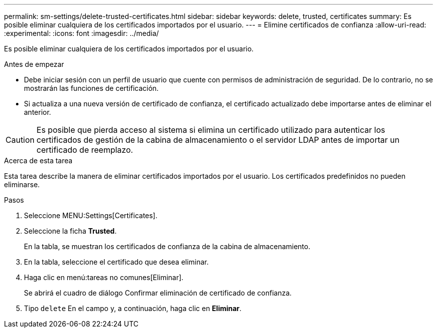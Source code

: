 ---
permalink: sm-settings/delete-trusted-certificates.html 
sidebar: sidebar 
keywords: delete, trusted, certificates 
summary: Es posible eliminar cualquiera de los certificados importados por el usuario. 
---
= Elimine certificados de confianza
:allow-uri-read: 
:experimental: 
:icons: font
:imagesdir: ../media/


[role="lead"]
Es posible eliminar cualquiera de los certificados importados por el usuario.

.Antes de empezar
* Debe iniciar sesión con un perfil de usuario que cuente con permisos de administración de seguridad. De lo contrario, no se mostrarán las funciones de certificación.
* Si actualiza a una nueva versión de certificado de confianza, el certificado actualizado debe importarse antes de eliminar el anterior.


[CAUTION]
====
Es posible que pierda acceso al sistema si elimina un certificado utilizado para autenticar los certificados de gestión de la cabina de almacenamiento o el servidor LDAP antes de importar un certificado de reemplazo.

====
.Acerca de esta tarea
Esta tarea describe la manera de eliminar certificados importados por el usuario. Los certificados predefinidos no pueden eliminarse.

.Pasos
. Seleccione MENU:Settings[Certificates].
. Seleccione la ficha *Trusted*.
+
En la tabla, se muestran los certificados de confianza de la cabina de almacenamiento.

. En la tabla, seleccione el certificado que desea eliminar.
. Haga clic en menú:tareas no comunes[Eliminar].
+
Se abrirá el cuadro de diálogo Confirmar eliminación de certificado de confianza.

. Tipo `delete` En el campo y, a continuación, haga clic en *Eliminar*.

